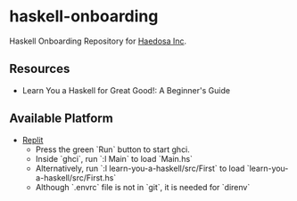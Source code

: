 [[https://replit.com/@sepiabrown/haskell-onboarding?v=1][https://replit.com/badge/github/haedosa/haskell-onboarding.svg]]

* haskell-onboarding
Haskell Onboarding Repository for [[https://github.com/haedosa/][Haedosa Inc]].

** Resources
- Learn You a Haskell for Great Good!: A Beginner's Guide

** Available Platform
- [[https://replit.com/~][Replit]]
  - Press the green `Run` button to start ghci.
  - Inside `ghci`, run `:l Main` to load `Main.hs`
  - Alternatively, run `:l learn-you-a-haskell/src/First` to load `learn-you-a-haskell/src/First.hs`
  - Although `.envrc` file is not in `git`, it is needed for `direnv` 
